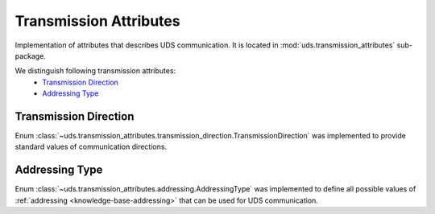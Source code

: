Transmission Attributes
=======================
Implementation of attributes that describes UDS communication.
It is located in :mod:`uds.transmission_attributes` sub-package.

We distinguish following transmission attributes:
 - `Transmission Direction`_
 - `Addressing Type`_


Transmission Direction
----------------------
Enum :class:`~uds.transmission_attributes.transmission_direction.TransmissionDirection` was implemented to provide
standard values of communication directions.


Addressing Type
---------------
Enum :class:`~uds.transmission_attributes.addressing.AddressingType` was implemented to define all possible values of
:ref:`addressing <knowledge-base-addressing>` that can be used for UDS communication.
